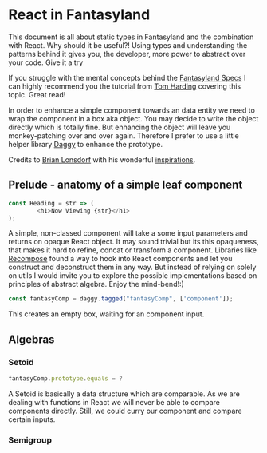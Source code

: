 * React in Fantasyland

This document is all about static types in Fantasyland and the combination with React. Why should it be useful?! Using types and understanding the patterns behind it gives you, the developer, more power to abstract over your code. Give it a try

If you struggle with the mental concepts behind the [[https://github.com/fantasyland/fantasy-land][Fantasyland Specs]] I can highly recommend you the tutorial from [[http://tomharding.me][Tom Harding]] covering this topic. Great read!

In order to enhance a simple component towards an data entity we need to wrap the component in a box aka object. You may decide to write the object directly which is totally fine. But enhancing the object will leave you monkey-patching over and over again. Therefore I prefer to use a little helper library [[https://github.com/fantasyland/daggy][Daggy]] to enhance the prototype.

Credits to [[https://twitter.com/drboolean][Brian Lonsdorf]] with his wonderful [[https://www.youtube.com/watch?v=SfWR3dKnFIo][inspirations]].

** Prelude - anatomy of a simple leaf component

 #+BEGIN_SRC javascript
const Heading = str => ( 
        <h1>Now Viewing {str}</h1>
);
 #+END_SRC

A simple, non-classed component will take a some input parameters and returns on opaque React object. It may sound trivial but its this opaqueness, that makes it hard to refine, concat or transform a component. Libraries like [[https://github.com/acdlite/recompose][Recompose]] found a way to hook into React components and let you construct and deconstruct them in any way. But instead of relying on solely on utils I would invite you to explore the possible implementations based on principles of abstract algebra. Enjoy the mind-bend!:)

#+BEGIN_SRC javascript
const fantasyComp = daggy.tagged("fantasyComp", ['component']);
#+END_SRC

This creates an empty box, waiting for an component input.

** Algebras
   
*** Setoid

#+BEGIN_SRC javascript
fantasyComp.prototype.equals = ?
#+END_SRC

A Setoid is basically a data structure which are comparable. As we are dealing with functions in React we will never be able to compare components directly. Still, we could curry our component and compare certain inputs.

*** Semigroup




